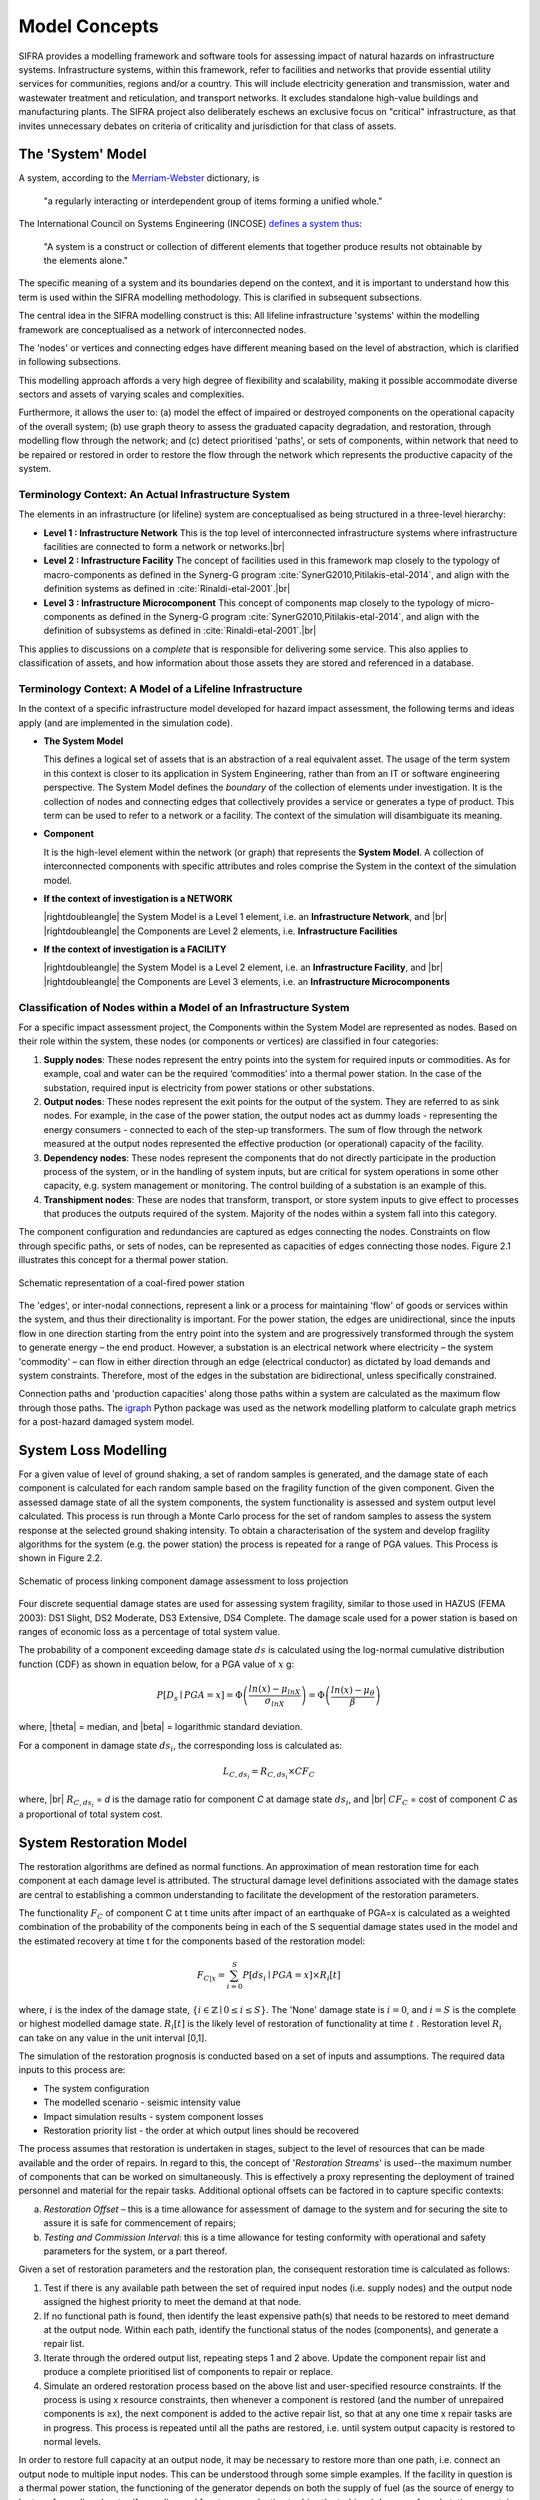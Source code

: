 .. _model-concepts:

**************
Model Concepts
**************

SIFRA provides a modelling framework and software tools for assessing
impact of natural hazards on infrastructure systems. Infrastructure
systems, within this framework, refer to facilities and networks that
provide essential utility services for communities, regions and/or a country.
This will include electricity generation and transmission, water and wastewater
treatment and reticulation, and transport networks. It excludes standalone
high-value buildings and manufacturing plants. The SIFRA project also
deliberately eschews an exclusive focus on "critical" infrastructure,
as that invites unnecessary debates on criteria of criticality and
jurisdiction for that class of assets.

.. _system-model-vocab:

The 'System' Model
==================

A system, according to the
`Merriam-Webster <https://www.merriam-webster.com/dictionary/system>`_
dictionary, is

    "a regularly interacting or interdependent group
    of items forming a unified whole."

The International Council on Systems Engineering (INCOSE)
`defines a system thus <http://www.incose.org/AboutSE/WhatIsSE>`_:

    "A system is a construct or collection of different
    elements that together produce results not obtainable
    by the elements alone."

The specific meaning of a system and its boundaries depend on the context,
and it is important to understand how this term is used within the SIFRA
modelling methodology. This is clarified in subsequent subsections.

The central idea in the SIFRA modelling construct is this:
All lifeline infrastructure 'systems' within the modelling framework are
conceptualised as a network of interconnected nodes.

The 'nodes' or vertices and connecting edges have different meaning based
on the level of abstraction, which is clarified in following subsections.

This modelling approach affords a very high degree of flexibility and
scalability, making it possible accommodate diverse sectors and assets
of varying scales and complexities.

Furthermore, it allows the user to:
(a) model the effect of impaired or destroyed components on the
operational capacity of the overall system;
(b) use graph theory to assess the graduated capacity degradation, and
restoration, through modelling flow through the network; and
(c) detect prioritised 'paths', or sets of components, within network
that need to be repaired or restored in order to restore the flow through
the network which represents the productive capacity of the system.


Terminology Context: An Actual Infrastructure System
----------------------------------------------------

The elements in an infrastructure (or lifeline) system are conceptualised
as being structured in a three-level hierarchy:


-  **Level 1 : Infrastructure Network**
   This is the top level of interconnected infrastructure systems where
   infrastructure facilities are connected to form a network or networks.|br|


-  **Level 2 : Infrastructure Facility**
   The concept of facilities used in this framework map closely to the
   typology of macro-components as defined in the Synerg-G program
   :cite:`SynerG2010,Pitilakis-etal-2014`, and align with the definition
   systems as defined in :cite:`Rinaldi-etal-2001`.|br|

-  **Level 3 : Infrastructure Microcomponent**
   This concept of components map closely to the typology of
   micro-components as defined in the Synerg-G program
   :cite:`SynerG2010,Pitilakis-etal-2014`, and align with the
   definition of subsystems as defined in :cite:`Rinaldi-etal-2001`.|br|

This applies to discussions on a *complete* that is responsible for
delivering some service. This also applies to classification of assets,
and how information about those assets they are stored and referenced
in a database.

Terminology Context: A Model of a Lifeline Infrastructure
---------------------------------------------------------

In the context of a specific infrastructure model developed for hazard
impact assessment, the following terms and ideas apply (and are implemented
in the simulation code).

-  **The System Model**

   This defines a logical set of assets that is an abstraction
   of a real equivalent asset. The usage of the term system in this
   context is closer to its application in System Engineering, rather than
   from an IT or software engineering perspective. The System Model defines
   the *boundary* of the collection of elements under investigation. It is
   the collection of nodes and connecting edges that collectively provides
   a service or generates a type of product. This term can be used to refer
   to a network or a facility. The context of the simulation will
   disambiguate its meaning.

-  **Component**

   It is the high-level element within the network (or graph) that
   represents the **System Model**. A collection of interconnected
   components with specific attributes and roles comprise the System
   in the context of the simulation model.

-  **If the context of investigation is a NETWORK**

   |rightdoubleangle|  the System Model is a Level 1 element, i.e.
   an **Infrastructure Network**, and |br|
   |rightdoubleangle|  the Components are Level 2 elements, i.e.
   **Infrastructure Facilities**

-  **If the context of investigation is a FACILITY**

   |rightdoubleangle|  the System Model is a Level 2 element, i.e.
   an **Infrastructure Facility**, and  |br|
   |rightdoubleangle|  the Components are Level 3 elements, i.e.
   an **Infrastructure Microcomponents**

.. _model-node-classification:

Classification of Nodes within a Model of an Infrastructure System
------------------------------------------------------------------

For a specific impact assessment project, the Components within the
System Model are represented as nodes. Based on their role within the
system, these nodes (or components or vertices) are classified in
four categories:

1. **Supply nodes**: These nodes represent the entry points into the system
   for required inputs or commodities. As for example, coal and water can
   be the required ‘commodities’ into a thermal power station. In the case
   of the substation, required input is electricity from power stations or
   other substations.


2. **Output nodes**: These nodes represent the exit points for the output of
   the system. They are referred to as sink nodes. For example, in the
   case of the power station, the output nodes act as dummy loads -
   representing the energy consumers - connected to each of the step-up
   transformers. The sum of flow through the network measured at the
   output nodes represented the effective production (or operational)
   capacity of the facility.


3. **Dependency nodes**: These nodes represent the components that do not
   directly participate in the production process of the system, or in
   the handling of system inputs, but are critical for system operations
   in some other capacity, e.g. system management or monitoring. The
   control building of a substation is an example of this.


4. **Transhipment nodes**: These are nodes that transform, transport, or
   store system inputs to give effect to processes that produces the outputs
   required of the system. Majority of the nodes within a system fall into 
   this category.

The component configuration and redundancies are captured as edges connecting
the nodes. Constraints on flow through specific paths, or sets of nodes, can 
be represented as capacities of edges connecting those nodes. Figure 2.1 
illustrates this concept for a thermal power station.

.. _pwrstn_schematic_diagram:

.. figure:: _static/images/pwrstn_schematic_diagram.png
   :alt: Power station schematic
   :align: center
   :width: 98%
   
   Schematic representation of a coal-fired power station

The 'edges', or inter-nodal connections, represent a link or a process for 
maintaining 'flow' of goods or services within the system, and thus their 
directionality is important. For the power station, the edges are 
unidirectional, since the inputs flow in one direction starting from the 
entry point into the system and are progressively transformed through the 
system to generate energy – the end product. However, a substation is an 
electrical network where electricity – the system 'commodity' – can flow in 
either direction through an edge (electrical conductor) as dictated by load 
demands and system constraints. Therefore, most of the edges in the 
substation are bidirectional, unless specifically constrained.

Connection paths and 'production capacities' along those paths within a
system are calculated as the maximum flow through those paths.
The `igraph <http://igraph.org/python/>`_ Python package was used as the 
network modelling platform to calculate graph metrics for a post-hazard 
damaged system model. 


System Loss Modelling
=====================

For a given value of level of ground shaking, a set of random samples is 
generated, and the damage state of each component is calculated for each 
random sample based on the fragility function of the given component.
Given the assessed damage state of all the system components, the system
functionality is assessed and system output level calculated. This process 
is run through a Monte Carlo process for the set of random samples to
assess the system response at the selected ground shaking intensity. To
obtain a characterisation of the system and develop fragility algorithms
for the system (e.g. the power station) the process is repeated for a
range of PGA values. This Process is shown in Figure 2.2.

.. _fig_hazard_loss_link:

.. figure:: _static/images/hazard_loss_link.png
   :alt: Linking hazard to damage and loss
   :align: center
   :width: 98%

   Schematic of process linking component damage assessment to
   loss projection

Four discrete sequential damage states are used for assessing system 
fragility, similar to those used in HAZUS (FEMA 2003): DS1 Slight, 
DS2 Moderate, DS3 Extensive, DS4 Complete. The damage scale used for a power 
station is based on ranges of economic loss as a percentage of total system 
value.

The probability of a component exceeding damage state :math:`ds` is calculated
using the log-normal cumulative distribution function (CDF) as shown in
equation below, for a PGA value of :math:`x` g:

.. math::

   P[D_s \mid PGA=x] = \Phi \left(\dfrac {ln(x) - \mu_{lnX}}{\sigma_{lnX}}\right)
                     = \Phi \left(\dfrac {ln(x) - \mu_{\theta}}{\beta}\right)

where, |theta| = median, and |beta| = logarithmic standard deviation.

For a component in damage state :math:`ds_i`, the corresponding loss is
calculated as:

.. math::

   L_{C, ds_i} = R_{C, ds_i} \times CF_C

where, |br|
:math:`R_{C, ds_i}` = `d` is the damage ratio for component `C`
at damage state :math:`ds_i`, and |br|
:math:`CF_C` = cost of component `C` as a proportional of total system cost.


System Restoration Model
========================

The restoration algorithms are defined as normal functions. An approximation 
of mean restoration time for each component at each damage level is 
attributed. The structural damage level definitions associated with the 
damage states are central to establishing a common understanding to 
facilitate the development of the restoration parameters.

The functionality :math:`F_C` of component C at t time units after impact
of an earthquake of PGA=x is calculated as a weighted combination of the
probability of the components being in each of the S sequential damage 
states used in the model and the estimated recovery at time t for the 
components based of the restoration model:

.. math:: F_{C|x} = \sum_{i=0}^{S} P[{ds}_i \mid PGA=x] \times R_i[t]

where, :math:`{i}` is the index of the damage state,
:math:`{\{i \in \mathbb{Z} \mid 0 \leq i \leq S\}}`.
The 'None' damage state is :math:`{i=0}`, and :math:`{i=S}` is the complete
or highest modelled damage state. :math:`R_i[t]` is the likely level of
restoration of functionality at time :math:`t` . Restoration level
:math:`R_i` can take on any value in the unit interval [0,1].

The simulation of the restoration prognosis is conducted based on a set of 
inputs and assumptions. The required data inputs to this process are:

- The system configuration
- The modelled scenario - seismic intensity value
- Impact simulation results - system component losses
- Restoration priority list - the order at which output lines should 
  be recovered

The process assumes that restoration is undertaken in stages, subject to 
the level of resources that can be made available and the order of repairs. 
In regard to this, the concept of '*Restoration Streams*' is used--the 
maximum number of components that can be worked on simultaneously. This is 
effectively a proxy representing the deployment of trained personnel and 
material for the repair tasks. Additional optional offsets can be factored 
in to capture specific contexts: 

a) *Restoration Offset* – this is a time allowance for assessment of
   damage to the system and for securing the site to assure it is safe
   for commencement of repairs;

b) *Testing and Commission Interval*: this is a time allowance for testing
   conformity with operational and safety parameters for the system, or a
   part thereof.

Given a set of restoration parameters and the restoration plan, the
consequent restoration time is calculated as follows:

1. Test if there is any available path between the set of required input 
   nodes (i.e. supply nodes) and the output node assigned the highest 
   priority to meet the demand at that node.
   
2. If no functional path is found, then identify the least expensive path(s) 
   that needs to be restored to meet demand at the output node. Within each 
   path, identify the functional status of the nodes (components), and 
   generate a repair list.
   
3. Iterate through the ordered output list, repeating steps 1 and 2 above. 
   Update the component repair list and produce a complete prioritised list 
   of components to repair or replace.
   
4. Simulate an ordered restoration process based on the above list and 
   user-specified resource constraints. If the process is using x resource 
   constraints, then whenever a component is restored (and the number of 
   unrepaired components is ≥x), the next component is added to the active 
   repair list, so that at any one time x repair tasks are in progress. This 
   process is repeated until all the paths are restored, i.e. until system 
   output capacity is restored to normal levels.

In order to restore full capacity at an output node, it may be necessary to 
restore more than one path, i.e. connect an output node to multiple input 
nodes. This can be understood through some simple examples. If the facility 
in question is a thermal power station, the functioning of the generator 
depends on both the supply of fuel (as the source of energy to be
transformed) and water (for cooling and for steam production to drive the
turbines). In case of a substation, a certain output node may have a demand 
of 300MW, but it might be that there are four incoming lines each bringing 
in bringing in 100MW of electricity from power plants. In this case, the 
designated output node must be linked to at least three of the input/supply 
nodes to meet its demand.

In addition to the core process of approximating restoration time, a 
routine for simulating component cannibalisation within a facility or
system has also been incorporated. Here we use cannibalisation to refer
to an exercise whereby an operator may move an undamaged component from
a low priority or redundant line to replace a damaged component on a
high priority line. This exercise may allow the operator to eliminate
the potentially long procurement or transportation time for a replacement
unit, and thereby expedite the restoration of the high priority lines.

The outputs from the restoration model are: 

1) a simple Gantt chart with each component needing repair,

2) restoration plot for each output line over time and the associated
   percentage of total system capacity rehabilitated, and

3) total restoration time for each output line for a given restoration
   scheme.
